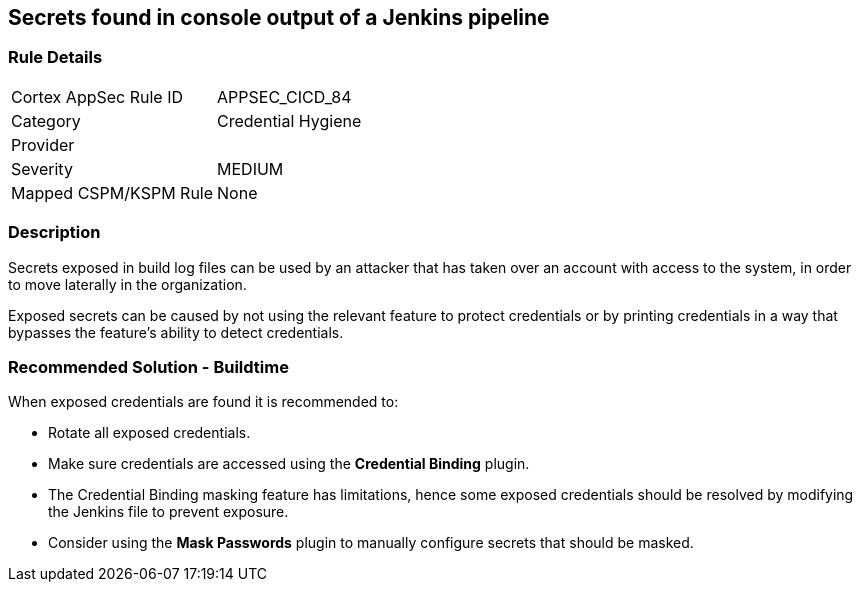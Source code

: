 == Secrets found in console output of a Jenkins pipeline

=== Rule Details

[cols="1,2"]
|===
|Cortex AppSec Rule ID |APPSEC_CICD_84
|Category |Credential Hygiene
|Provider |
|Severity |MEDIUM
|Mapped CSPM/KSPM Rule |None
|===


=== Description 

Secrets exposed in build log files can be used by an attacker that has taken over an account with access to the system, in order to move laterally in the organization. 

Exposed secrets can be caused by not using the relevant feature to protect credentials or by printing credentials in a way that bypasses the feature’s ability to detect credentials.


=== Recommended Solution - Buildtime

When exposed credentials are found it is recommended to:

* Rotate all exposed credentials.
* Make sure credentials are accessed using the **Credential Binding** plugin.
* The Credential Binding masking feature has limitations, hence some exposed credentials should be resolved by modifying the Jenkins file to prevent exposure.
* Consider using the **Mask Passwords** plugin to manually configure secrets that should be masked.






